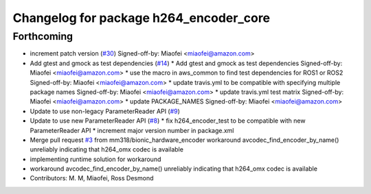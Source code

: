 ^^^^^^^^^^^^^^^^^^^^^^^^^^^^^^^^^^^^^^^
Changelog for package h264_encoder_core
^^^^^^^^^^^^^^^^^^^^^^^^^^^^^^^^^^^^^^^

Forthcoming
-----------
* increment patch version (`#30 <https://github.com/aws-robotics/kinesisvideo-encoder-common/issues/30>`_)
  Signed-off-by: Miaofei <miaofei@amazon.com>
* Add gtest and gmock as test dependencies (`#14 <https://github.com/aws-robotics/kinesisvideo-encoder-common/issues/14>`_)
  * Add gtest and gmock as test dependencies
  Signed-off-by: Miaofei <miaofei@amazon.com>
  * use the macro in aws_common to find test dependencies for ROS1 or ROS2
  Signed-off-by: Miaofei <miaofei@amazon.com>
  * update travis.yml to be compatible with specifying multiple package names
  Signed-off-by: Miaofei <miaofei@amazon.com>
  * update travis.yml test matrix
  Signed-off-by: Miaofei <miaofei@amazon.com>
  * update PACKAGE_NAMES
  Signed-off-by: Miaofei <miaofei@amazon.com>
* Update to use non-legacy ParameterReader API (`#9 <https://github.com/aws-robotics/kinesisvideo-encoder-common/issues/9>`_)
* Update to use new ParameterReader API (`#8 <https://github.com/aws-robotics/kinesisvideo-encoder-common/issues/8>`_)
  * fix h264_encoder_test to be compatible with new ParameterReader API
  * increment major version number in package.xml
* Merge pull request `#3 <https://github.com/aws-robotics/kinesisvideo-encoder-common/issues/3>`_ from mm318/bionic_hardware_encoder
  workaround avcodec_find_encoder_by_name() unreliably indicating that h264_omx codec is available
* implementing runtime solution for workaround
* workaround avcodec_find_encoder_by_name() unreliably indicating that h264_omx codec is available
* Contributors: M. M, Miaofei, Ross Desmond
